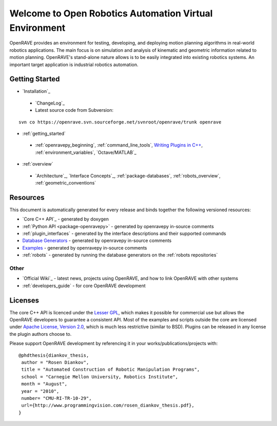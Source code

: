 .. htmlonly::
   
   :Release: |version|
   :Date: |today|

Welcome to Open Robotics Automation Virtual Environment
=======================================================

OpenRAVE provides an environment for testing, developing, and deploying motion planning algorithms in real-world robotics applications. The main focus is on simulation and analysis of kinematic and geometric information related to motion planning. OpenRAVE's stand-alone nature allows is to be easily integrated into existing robotics systems. An important target application is industrial robotics automation. 

Getting Started
---------------

* `Installation`_

 * `ChangeLog`_

 * Latest source code from Subversion:

::

  svn co https://openrave.svn.sourceforge.net/svnroot/openrave/trunk openrave

* :ref:`getting_started`

 * :ref:`openravepy_beginning`, :ref:`command_line_tools`, `Writing Plugins in C++ <../coreapihtml/writing_plugins.html>`_, :ref:`environment_variables`, `Octave/MATLAB`_

* :ref:`overview`

 * `Architecture`_, `Interface Concepts`_, :ref:`package-databases`, :ref:`robots_overview`, :ref:`geometric_conventions`

Resources
---------

This document is automatically generated for every release and binds together the following versioned resources:

* `Core C++ API`_ - generated by doxygen
* :ref:`Python API <package-openravepy>` - generated by openravepy in-source comments
* :ref:`plugin_interfaces` - generated by the interface descriptions and their supported commands
* `Database Generators <databases.html>`_ - generated by openravepy in-source comments
* `Examples <examples.html>`_ - generated by openravepy in-source comments
* :ref:`robots` - generated by running the database generators on the :ref:`robots repositories`

Other
~~~~~

* `Official Wiki`_ - latest news, projects using OpenRAVE, and how to link OpenRAVE with other systems
* :ref:`developers_guide` - for core OpenRAVE development

Licenses
--------

The core C++ API is licenced under the `Lesser GPL <http://www.gnu.org/licenses/lgpl.html>`_, which makes it possible for commercial use but allows the OpenRAVE developers to guarantee a consistent API. Most of the examples and scripts outside the core are licensed under `Apache License, Version 2.0 <http://www.apache.org/licenses/LICENSE-2.0.html>`_, which is much less restrictive (similar to BSD). Plugins can be released in any license the plugin authors choose to.

Please support OpenRAVE development by referencing it in your works/publications/projects with::

  @phdthesis{diankov_thesis,
   author = "Rosen Diankov",
   title = "Automated Construction of Robotic Manipulation Programs",
   school = "Carnegie Mellon University, Robotics Institute",
   month = "August",
   year = "2010",
   number= "CMU-RI-TR-10-29",
   url={http://www.programmingvision.com/rosen_diankov_thesis.pdf},
  }
